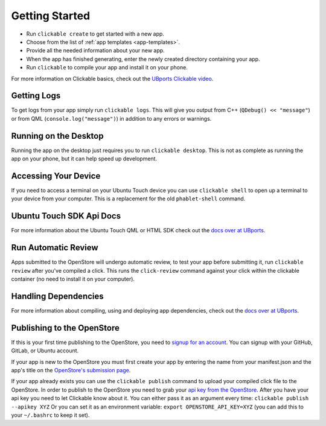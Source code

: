 .. _getting-started:

Getting Started
===============

* Run ``clickable create`` to get started with a new app.
* Choose from the list of :ref:`app templates <app-templates>`.
* Provide all the needed information about your new app.
* When the app has finished generating, enter the newly created directory containing your app.
* Run ``clickable`` to compile your app and install it on your phone.

For more information on Clickable basics, check out the `UBports Clickable video <https://youtu.be/O4vSweahsHs?si=_EMcQGtQNmfJewBR>`__.

Getting Logs
------------

To get logs from your app simply run ``clickable logs``. This will give you output
from C++ (``QDebug() << "message"``) or from QML (``console.log("message")``)
in addition to any errors or warnings.

Running on the Desktop
----------------------

Running the app on the desktop just requires you to run ``clickable desktop``.
This is not as complete as running the app on your phone, but it can help
speed up development.

Accessing Your Device
---------------------

If you need to access a terminal on your Ubuntu Touch device you can use
``clickable shell`` to open up a terminal to your device from your computer.
This is a replacement for the old ``phablet-shell`` command.

Ubuntu Touch SDK Api Docs
-------------------------

For more information about the Ubuntu Touch QML or HTML SDK check out the
`docs over at UBports <https://api-docs.ubports.com>`__.

Run Automatic Review
--------------------

Apps submitted to the OpenStore will undergo automatic review, to test your
app before submitting it, run ``clickable review`` after you've compiled a click.
This runs the ``click-review`` command against your click within the clickable
container (no need to install it on your computer).

.. _publishing:

Handling Dependencies
---------------------
For more information about compiling, using and deploying app dependencies, check out the
`docs over at UBports <https://docs.ubports.com/en/latest/appdev/guides/dependencies.html>`__.


Publishing to the OpenStore
---------------------------

If this is your first time publishing to the OpenStore, you need to
`signup for an account <https://open-store.io/login>`__. You can signup with
your GitHub, GitLab, or Ubuntu account.

If your app is new to the OpenStore you must first create your app by entering
the name from your manifest.json and the app's title
on the `OpenStore's submission page <https://open-store.io/submit>`__.

If your app already exists you can use the ``clickable publish`` command to
upload your compiled click file to the OpenStore. In order to publish to the
OpenStore you need to grab your
`api key from the OpenStore <https://open-store.io/manage>`__. After you have
your api key you need to let Clickable know about it. You can either pass it
as an argument every time: ``clickable publish --apikey XYZ`` Or you can set it
as an environment variable: ``export OPENSTORE_API_KEY=XYZ`` (you can add this
to your ``~/.bashrc`` to keep it set).
